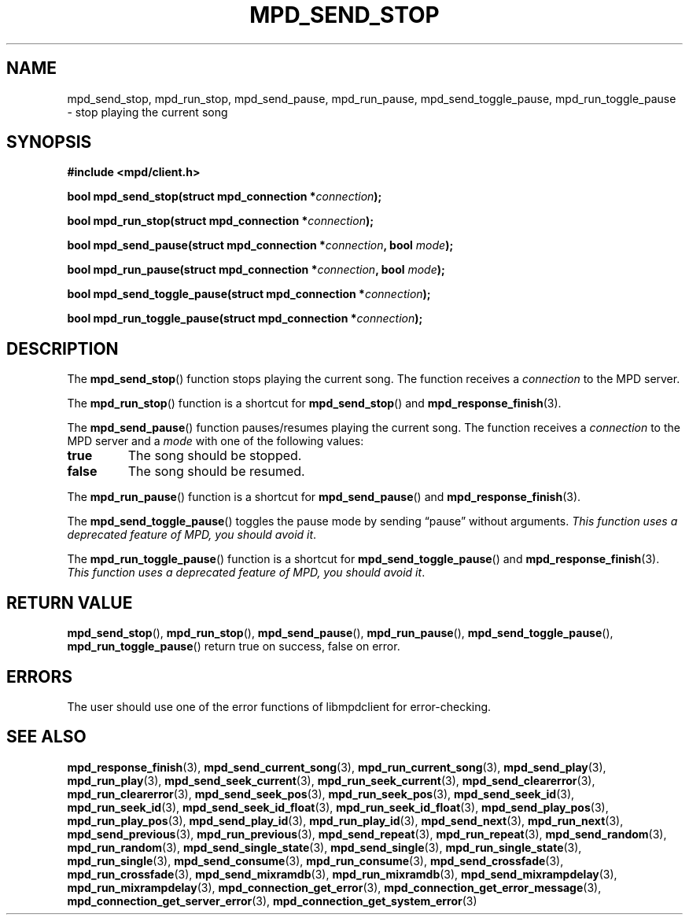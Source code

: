 .TH MPD_SEND_STOP 3 2019
.SH NAME
mpd_send_stop, mpd_run_stop, mpd_send_pause, mpd_run_pause, 
mpd_send_toggle_pause, mpd_run_toggle_pause \- stop playing the current song
.SH SYNOPSIS
.B #include <mpd/client.h>
.PP
.BI "bool mpd_send_stop(struct mpd_connection *" connection );
.PP
.BI "bool mpd_run_stop(struct mpd_connection *" connection );
.PP
.BI "bool mpd_send_pause(struct mpd_connection *" connection ","
.BI "bool " mode );
.PP
.BI "bool mpd_run_pause(struct mpd_connection *" connection ","
.BI "bool " mode );
.PP
.BI "bool mpd_send_toggle_pause(struct mpd_connection *" connection );
.PP
.BI "bool mpd_run_toggle_pause(struct mpd_connection *" connection );
.SH DESCRIPTION
The
.BR mpd_send_stop ()
function stops playing the current song. The function receives a
.I connection
to the MPD server.
.PP
The
.BR mpd_run_stop ()
function is a shortcut for
.BR mpd_send_stop ()
and
.BR mpd_response_finish (3).
.PP
The
.BR mpd_send_pause ()
function pauses/resumes playing the current song. The function receives a
.I connection
to the MPD server and a
.I mode
with one of the following values:
.TP
.B true
The song should be stopped.
.TP
.B false
The song should be resumed.
.PP
The
.BR mpd_run_pause ()
function is a shortcut for
.BR mpd_send_pause ()
and
.BR mpd_response_finish (3).
.PP
The
.BR mpd_send_toggle_pause ()
toggles the pause mode by sending \(lqpause\(rq without arguments.
.IR "This function uses a deprecated feature of MPD, you should avoid it" .
.PP
The
.BR mpd_run_toggle_pause ()
function is a shortcut for
.BR mpd_send_toggle_pause ()
and
.BR mpd_response_finish (3).
.IR "This function uses a deprecated feature of MPD, you should avoid it" .
.SH RETURN VALUE
.BR mpd_send_stop (),
.BR mpd_run_stop (),
.BR mpd_send_pause (),
.BR mpd_run_pause (),
.BR mpd_send_toggle_pause (),
.BR mpd_run_toggle_pause ()
return true on success, false on error.
.SH ERRORS
The user should use one of the error functions of libmpdclient for
error-checking.
.SH SEE ALSO
.BR mpd_response_finish (3),
.BR mpd_send_current_song (3),
.BR mpd_run_current_song (3),
.BR mpd_send_play (3),
.BR mpd_run_play (3),
.BR mpd_send_seek_current (3),
.BR mpd_run_seek_current (3),
.BR mpd_send_clearerror (3),
.BR mpd_run_clearerror (3),
.BR mpd_send_seek_pos (3),
.BR mpd_run_seek_pos (3),
.BR mpd_send_seek_id (3),
.BR mpd_run_seek_id (3),
.BR mpd_send_seek_id_float (3),
.BR mpd_run_seek_id_float (3),
.BR mpd_send_play_pos (3),
.BR mpd_run_play_pos (3),
.BR mpd_send_play_id (3),
.BR mpd_run_play_id (3),
.BR mpd_send_next (3),
.BR mpd_run_next (3),
.BR mpd_send_previous (3),
.BR mpd_run_previous (3),
.BR mpd_send_repeat (3),
.BR mpd_run_repeat (3),
.BR mpd_send_random (3),
.BR mpd_run_random (3),
.BR mpd_send_single_state (3),
.BR mpd_send_single (3),
.BR mpd_run_single_state (3),
.BR mpd_run_single (3),
.BR mpd_send_consume (3),
.BR mpd_run_consume (3),
.BR mpd_send_crossfade (3),
.BR mpd_run_crossfade (3),
.BR mpd_send_mixramdb (3),
.BR mpd_run_mixramdb (3),
.BR mpd_send_mixrampdelay (3),
.BR mpd_run_mixrampdelay (3),
.BR mpd_connection_get_error (3),
.BR mpd_connection_get_error_message (3),
.BR mpd_connection_get_server_error (3),
.BR mpd_connection_get_system_error (3)
